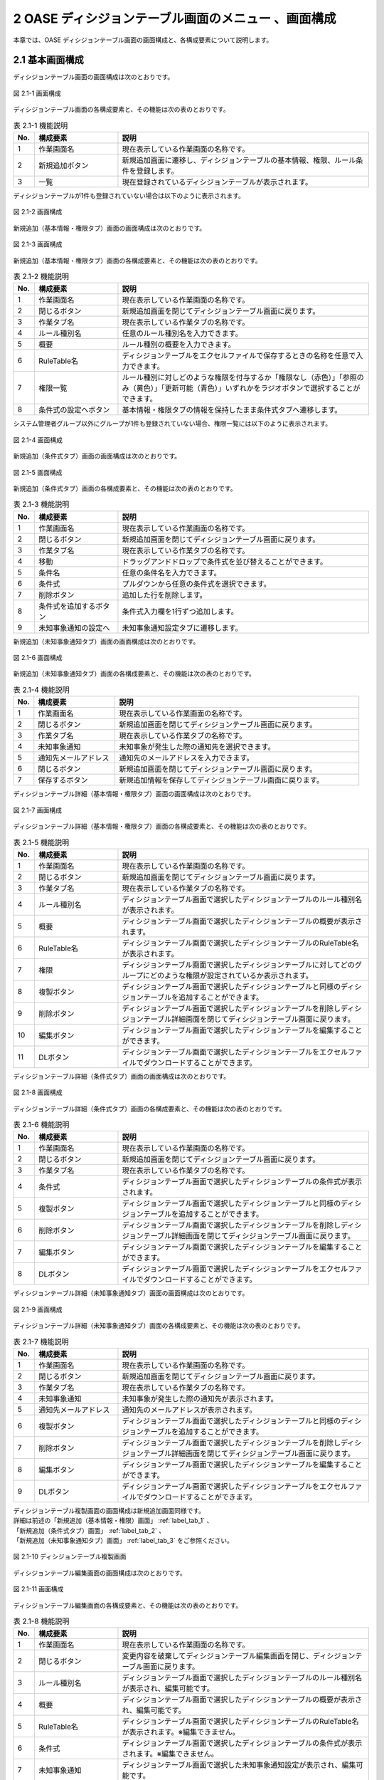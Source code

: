 =====================================================
2 OASE ディシジョンテーブル画面のメニュー 、画面構成
=====================================================

本章では、OASE ディシジョンテーブル画面の画面構成と、各構成要素について説明します。


2.1 基本画面構成
================ 

ディシジョンテーブル画面の画面構成は次のとおりです。

.. figure:: ../images/decision_table/decision_table_01.png
   :scale: 100%
   :align: center

   図 2.1-1 画面構成


ディシジョンテーブル画面の各構成要素と、その機能は次の表のとおりです。


.. csv-table:: 表 2.1-1 機能説明
   :header: No., 構成要素, 説明
   :widths: 5, 20, 60

   1, 作業画面名, 現在表示している作業画面の名称です。
   2, 新規追加ボタン,新規追加画面に遷移し、ディシジョンテーブルの基本情報、権限、ルール条件を登録します。
   3, 一覧, 現在登録されているディシジョンテーブルが表示されます。

ディシジョンテーブルが1件も登録されていない場合は以下のように表示されます。

.. figure:: ../images/decision_table/decision_table_02.png
   :scale: 100%
   :align: center

   図 2.1-2 画面構成

新規追加（基本情報・権限タブ）画面の画面構成は次のとおりです。

.. _label_tab_1:
   
.. figure:: ../images/decision_table/decision_table_06.png
   :scale: 100%
   :align: center

   図 2.1-3 画面構成

新規追加（基本情報・権限タブ）画面の各構成要素と、その機能は次の表のとおりです。

.. csv-table:: 表 2.1-2 機能説明
   :header: No., 構成要素, 説明
   :widths: 5, 20, 60

   1, 作業画面名, 現在表示している作業画面の名称です。
   2, 閉じるボタン, 新規追加画面を閉じてディシジョンテーブル画面に戻ります。
   3, 作業タブ名, 現在表示している作業タブの名称です。
   4, ルール種別名, 任意のルール種別名を入力できます。
   5, 概要, ルール種別の概要を入力できます。
   6, RuleTable名, ディシジョンテーブルをエクセルファイルで保存するときの名称を任意で入力できます。
   7, 権限一覧, ルール種別に対しどのような権限を付与するか「権限なし（赤色）」「参照のみ（黄色）」「更新可能（青色）」いずれかをラジオボタンで選択することができます。
   8, 条件式の設定へボタン, 基本情報・権限タブの情報を保持したまま条件式タブへ遷移します。


システム管理者グループ以外にグループが1件も登録されていない場合、権限一覧には以下のように表示されます。

.. figure:: ../images/decision_table/decision_table_35.png
   :scale: 100%
   :align: center

   図 2.1-4 画面構成

新規追加（条件式タブ）画面の画面構成は次のとおりです。

.. _label_tab_2:

.. figure:: ../images/decision_table/decision_table_18.png
   :scale: 100%
   :align: center

   図 2.1-5 画面構成


新規追加（条件式タブ）画面の各構成要素と、その機能は次の表のとおりです。

.. csv-table:: 表 2.1-3 機能説明
   :header: No., 構成要素, 説明
   :widths: 5, 20, 60

   1, 作業画面名,現在表示している作業画面の名称です。
   2, 閉じるボタン,新規追加画面を閉じてディシジョンテーブル画面に戻ります。
   3, 作業タブ名,現在表示している作業タブの名称です。
   4, 移動,ドラッグアンドドロップで条件式を並び替えることができます。
   5, 条件名,任意の条件名を入力できます。
   6, 条件式,プルダウンから任意の条件式を選択できます。
   7, 削除ボタン,追加した行を削除します。
   8, 条件式を追加するボタン,条件式入力欄を1行ずつ追加します。
   9, 未知事象通知の設定へ,未知事象通知設定タブに遷移します。


新規追加（未知事象通知タブ）画面の画面構成は次のとおりです。

.. _label_tab_3:

.. figure:: ../images/decision_table/decision_table_36.png
   :scale: 100%
   :align: center

   図 2.1-6 画面構成


新規追加（未知事象通知タブ）画面の各構成要素と、その機能は次の表のとおりです。

.. csv-table:: 表 2.1-4 機能説明
   :header: No., 構成要素, 説明
   :widths: 5, 20, 60

   1, 作業画面名,現在表示している作業画面の名称です。
   2, 閉じるボタン,新規追加画面を閉じてディシジョンテーブル画面に戻ります。
   3, 作業タブ名,現在表示している作業タブの名称です。
   4, 未知事象通知,未知事象が発生した際の通知先を選択できます。
   5, 通知先メールアドレス,通知先のメールアドレスを入力できます。
   6, 閉じるボタン,新規追加画面を閉じてディシジョンテーブル画面に戻ります。
   7, 保存するボタン,新規追加情報を保存してディシジョンテーブル画面に戻ります。


ディシジョンテーブル詳細（基本情報・権限タブ）画面の画面構成は次のとおりです。

.. figure:: ../images/decision_table/decision_table_21.png
   :scale: 100%
   :align: center

   図 2.1-7 画面構成


ディシジョンテーブル詳細（基本情報・権限タブ）画面の各構成要素と、その機能は次の表のとおりです。

.. csv-table:: 表 2.1-5 機能説明
   :header: No., 構成要素, 説明
   :widths: 5, 20, 60

   1, 作業画面名,現在表示している作業画面の名称です。
   2, 閉じるボタン,新規追加画面を閉じてディシジョンテーブル画面に戻ります。
   3, 作業タブ名,現在表示している作業タブの名称です。
   4, ルール種別名,ディシジョンテーブル画面で選択したディシジョンテーブルのルール種別名が表示されます。
   5, 概要,ディシジョンテーブル画面で選択したディシジョンテーブルの概要が表示されます。
   6, RuleTable名,ディシジョンテーブル画面で選択したディシジョンテーブルのRuleTable名が表示されます。
   7, 権限,ディシジョンテーブル画面で選択したディシジョンテーブルに対してどのグループにどのような権限が設定されているか表示されます。
   8, 複製ボタン,ディシジョンテーブル画面で選択したディシジョンテーブルと同様のディシジョンテーブルを追加することができます。
   9, 削除ボタン,ディシジョンテーブル画面で選択したディシジョンテーブルを削除しディシジョンテーブル詳細画面を閉じてディシジョンテーブル画面に戻ります。
   10, 編集ボタン,ディシジョンテーブル画面で選択したディシジョンテーブルを編集することができます。
   11, DLボタン,ディシジョンテーブル画面で選択したディシジョンテーブルをエクセルファイルでダウンロードすることができます。


ディシジョンテーブル詳細（条件式タブ）画面の画面構成は次のとおりです。

.. figure:: ../images/decision_table/decision_table_37.png
   :scale: 100%
   :align: center

   図 2.1-8 画面構成


ディシジョンテーブル詳細（条件式タブ）画面の各構成要素と、その機能は次の表のとおりです。

.. csv-table:: 表 2.1-6 機能説明
   :header: No., 構成要素, 説明
   :widths: 5, 20, 60

   1, 作業画面名,現在表示している作業画面の名称です。
   2, 閉じるボタン,新規追加画面を閉じてディシジョンテーブル画面に戻ります。
   3, 作業タブ名,現在表示している作業タブの名称です。
   4, 条件式,ディシジョンテーブル画面で選択したディシジョンテーブルの条件式が表示されます。
   5, 複製ボタン,ディシジョンテーブル画面で選択したディシジョンテーブルと同様のディシジョンテーブルを追加することができます。
   6, 削除ボタン,ディシジョンテーブル画面で選択したディシジョンテーブルを削除しディシジョンテーブル詳細画面を閉じてディシジョンテーブル画面に戻ります。
   7, 編集ボタン,ディシジョンテーブル画面で選択したディシジョンテーブルを編集することができます。
   8, DLボタン,ディシジョンテーブル画面で選択したディシジョンテーブルをエクセルファイルでダウンロードすることができます。


ディシジョンテーブル詳細（未知事象通知タブ）画面の画面構成は次のとおりです。

.. figure:: ../images/decision_table/decision_table_38.png
   :scale: 100%
   :align: center

   図 2.1-9 画面構成


ディシジョンテーブル詳細（未知事象通知タブ）画面の各構成要素と、その機能は次の表のとおりです。

.. csv-table:: 表 2.1-7 機能説明
   :header: No., 構成要素, 説明
   :widths: 5, 20, 60

   1, 作業画面名,現在表示している作業画面の名称です。
   2, 閉じるボタン,新規追加画面を閉じてディシジョンテーブル画面に戻ります。
   3, 作業タブ名,現在表示している作業タブの名称です。
   4, 未知事象通知,未知事象が発生した際の通知先が表示されます。
   5, 通知先メールアドレス,通知先のメールアドレスが表示されます。
   6, 複製ボタン,ディシジョンテーブル画面で選択したディシジョンテーブルと同様のディシジョンテーブルを追加することができます。
   7, 削除ボタン,ディシジョンテーブル画面で選択したディシジョンテーブルを削除しディシジョンテーブル詳細画面を閉じてディシジョンテーブル画面に戻ります。
   8, 編集ボタン,ディシジョンテーブル画面で選択したディシジョンテーブルを編集することができます。
   9, DLボタン,ディシジョンテーブル画面で選択したディシジョンテーブルをエクセルファイルでダウンロードすることができます。


| ディシジョンテーブル複製画面の画面構成は新規追加画面同様です。
| 詳細は前述の「新規追加（基本情報・権限）画面」 :ref:`label_tab_1` 、
| 「新規追加（条件式タブ）画面」 :ref:`label_tab_2` 、
| 「新規追加（未知事象通知タブ）画面」 :ref:`label_tab_3` をご参照ください。

.. figure:: ../images/decision_table/decision_table_24.png
   :scale: 100%
   :align: center

   図 2.1-10 ディシジョンテーブル複製画面


ディシジョンテーブル編集画面の画面構成は次のとおりです。

.. figure:: ../images/decision_table/decision_table_25.png
   :scale: 100%
   :align: center

   図 2.1-11 画面構成


ディシジョンテーブル編集画面の各構成要素と、その機能は次の表のとおりです。


.. csv-table:: 表 2.1-8 機能説明
   :header: No., 構成要素, 説明
   :widths: 5, 20, 60

   1, 作業画面名, 現在表示している作業画面の名称です。
   2, 閉じるボタン,変更内容を破棄してディシジョンテーブル編集画面を閉じ、ディシジョンテーブル画面に戻ります。
   3, ルール種別名,ディシジョンテーブル画面で選択したディシジョンテーブルのルール種別名が表示され、編集可能です。
   4, 概要,ディシジョンテーブル画面で選択したディシジョンテーブルの概要が表示され、編集可能です。
   5, RuleTable名,ディシジョンテーブル画面で選択したディシジョンテーブルのRuleTable名が表示されます。※編集できません。
   6, 条件式,ディシジョンテーブル画面で選択したディシジョンテーブルの条件式が表示されます。※編集できません。
   7, 未知事象通知,ディシジョンテーブル画面で選択した未知事象通知設定が表示され、編集可能です。
   8, 通知先メールアドレス,ディシジョンテーブル画面で入力したメールアドレスが表示され、編集可能です。
   9, 権限,ディシジョンテーブル画面で選択したディシジョンテーブルに対してどのグループにどのような権限が設定されているか表示され、編集可能です。
   10, キャンセルボタン,変更内容を破棄してディシジョンテーブル編集画面を閉じ、ディシジョンテーブル画面に戻ります。
   11, 保存するボタン,変更内容を保存してディシジョンテーブル編集画面を閉じ、ディシジョンテーブル画面に戻ります。


2.2 ディシジョンテーブル画面の操作方法
========================================

構成要素に対する操作方法を説明します。

(1)ディシジョンテーブル画面
----------------------------
| 登録されているディシジョンテーブルを一覧で表示します。
| 新規追加ボタンについては各権限ごとに異なります。ここでは共通機能について説明します。

詳細表示ボタン
^^^^^^^^^^^^^^
選択したルール種別の詳細を表示します。

.. figure:: ../images/decision_table/decision_table_03.png
   :scale: 100%
   :align: center

   図 2.2-1-1 「ルール種別XX」の詳細表示ボタンを押下した場合に表示される画面

ダウンロードボタン
^^^^^^^^^^^^^^^^^^
新規追加および複製、編集で更新したディシジョンテーブルをエクセルファイルでダウンロードすることができます。

.. figure:: ../images/decision_table/decision_table_04.png
   :scale: 100%
   :align: center

   図 2.2-1-2 「ルール種別：ルール種別001」のダウンロードボタン

.. note::
   ダウンロードしたファイルの名称には設定したRuleTable名が使用されます。　例）RuleTable名.xlsx

一覧
^^^^
.. figure:: ../images/decision_table/decision_table_05.png
   :scale: 100%
   :align: center

   図 2.2-1-3 ディシジョンテーブル画面の一覧の各項目


.. csv-table:: 表 2.2-1-1 機能説明
   :header: No., 構成要素, 説明
   :widths: 5, 20, 60

   1, ルール種別,ルール種別のルール種別名が表示されます。
   2, 最終更新者,ルール種別を更新したユーザの名前が表示されます。
   3, 最終更新日時,ルール種別を更新した日時が表示されます。

.. note::
   ディシジョンテーブル画面へのアクセス権限が「更新可能」以外の場合、新規追加ボタンは表示されません。

権限
^^^^^
* 権限によってディシジョンテーブル画面に表示されるディシジョンテーブルが異なります。
* 「グループ名：システム管理者」のアクセス権限を持つユーザには、すべてのディシジョンテーブルが表示されます。


.. figure:: ../images/decision_table/decision_table_10.png
   :scale: 100%
   :align: center

   図 2.2-1-4 ユーザ(user001)の権限が「システム管理者」に設定されている


.. figure:: ../images/decision_table/decision_table_12.png
   :scale: 100%
   :align: center

   図 2.2-1-5 ディシジョンテーブル画面にすべてのディシジョンテーブル(18件)が表示される


.. figure:: ../images/decision_table/decision_table_17.png
   :scale: 100%
   :align: center

   図 2.2-1-6 「グループ名：システム管理者」であれば「ルール種別AAA」に対し権限の設定が無くてもディシジョンテーブル画面に表示することができる


* ディシジョンテーブル画面のアクセス権限が「更新可能」のユーザであってもすべてのディシジョンテーブルは表示されません。
* ディシジョンテーブルに対する権限が「参照のみ」または「更新可能」である場合のみ、対象のディシジョンテーブルが表示されます。

.. figure:: ../images/decision_table/decision_table_13.png
   :scale: 100%
   :align: center

   図 2.2-1-7 ユーザ(user001)の権限が「test_group_001」に設定されている


.. figure:: ../images/decision_table/decision_table_14.png
   :scale: 100%
   :align: center

   図 2.2-1-8 「グループ名：test_group_001」の「ディシジョンテーブル画面」に関する「アクセス権限」は「更新可能」


.. figure:: ../images/decision_table/decision_table_15.png
   :scale: 100%
   :align: center

   図 2.2-1-9 ディシジョンテーブル画面には参照権限のあるディシジョンテーブル(10件)のみが表示される


.. figure:: ../images/decision_table/decision_table_16.png
   :scale: 100%
   :align: center

   図 2.2-1-10 「グループ名：test_group_001」が「ルール種別010」に対し参照権限があるためディシジョンテーブル画面に表示される



(2)新規追加画面（基本情報・権限タブ）
--------------------------------------
ディシジョンテーブル画面へのアクセス権限が「更新可能」の場合のみ、新規追加画面を表示することができます。

.. _label_stab_1:

.. figure:: ../images/decision_table/decision_table_08.png
   :scale: 100%
   :align: center

   図 2.2-2-1 アクセス権限が「更新可能」であるため「新規追加ボタン」が表示される

入力欄
^^^^^^^
.. figure:: ../images/decision_table/decision_table_07.png
   :scale: 100%
   :align: center

   図 2.2-2-2 新規追加画面（基本情報・権限タブ）

.. csv-table:: 表 2.2-2-1 機能説明
   :header: No., 構成要素, 説明
   :widths: 5, 20, 60

   1, 閉じるボタン,新規追加画面を閉じてディシジョンテーブル画面に戻ります。
   2, ルール種別名,入力必須項目です。64文字以内で入力してください。
   3, 概要,任意入力項目です。4000文字以内で入力してください。
   4, RuleTable名,入力必須項目です。64文字以内、半角英数字（ただし、頭文字は半角英字）で入力してください。登録済のディシジョンテーブルと同一のRuleTable名は使用できません。
   5, グループ,グループごとに省略されている画面を表示することで権限を設定することができます。
   6, 権限一覧,ディシジョンテーブルに対しグループがどのような権限を持っているか簡易的に表示しています。左から「ディシジョンテーブル（編集・削除）」「ルール（ステージング環境）」「ルール（プロダクション環境）」「リクエスト履歴」「アクション履歴」の権限を表しています。
   7, 権限なし,ラジオボタンを有効にし保存すると、対象のディシジョンテーブルを表示する権限を失います。
   8, 参照のみ,ラジオボタンを有効にし保存すると、対象のディシジョンテーブルを表示（一部操作）することができます。
   9, 更新可能,ラジオボタンを有効にし保存すると、対象のディシジョンテーブルを編集および処理の実行ができます。
   10, 条件式の設定へボタン,基本情報・権限タブの情報を保持したまま条件式タブへ遷移します。



(3)新規追加画面（条件式タブ）
-------------------------------
ディシジョンテーブル画面へのアクセス権限が「更新可能」の場合のみ、新規追加画面を表示することができます。

入力欄
^^^^^^^
.. _label_stab_2:

.. figure:: ../images/decision_table/decision_table_19.png
   :scale: 100%
   :align: center

   図 2.2-3-1 新規追加画面（条件式タブ）

.. csv-table:: 表 2.2-3-1 機能説明
   :header: No., 構成要素, 説明
   :widths: 5, 20, 60

   1, 閉じるボタン,新規追加画面を閉じてディシジョンテーブル画面に戻ります。
   2, 移動,ドラッグアンドドロップで条件式を並び替えることができます。
   3, 条件名,入力必須項目です。32文字以内で入力してください。なお、記号は使用できません。
   4, 条件式,プルダウンメニューから選択してください。
   5, 削除,「条件式を追加するボタン」を押下した場合、欄内に押下可能な「×」ボタンが表示されます。「×」ボタンを押下すると、追加行が削除されます。
   6, 条件式を追加するボタン,条件式入力欄を1行ずつ追加します。
   7, 未知事象通知の設定へボタン,未知事象通知タブに遷移する。


条件式
^^^^^^^
どのような条件に合致するか設定し値に応じて判定されます。

.. _label_table_1:

.. csv-table:: 表 2.2-3-2 機能説明
   :header: No., 構成要素, 説明,記述例
   :widths: 5, 15, 20,15

   1, 等しい(数値),記述された数値と等しい場合、判定されます。,1、2、3
   2, 等しくない(数値),記述された数値と等しくない場合、判定されます。,5、6、7
   3, 等しい(文字列),記述された文字列と等しい場合、判定されます。,abc、ああ
   4, 等しくない(文字列),記述された文字列と等しくない場合、判定されます。,abc、ああ
   5, より大きい,記述された数値より大きい場合、判定されます。,1、2、3
   6, 以上,記述された数値以上の場合、判定されます。,5、6、7
   7, より小さい,記述された数値より小さい場合、判定されます。,8、9、10
   8, 以下,記述された数値以下の場合、判定されます。,8、9、10
   9, 正規表現に一致する,記述された正規表現に一致する場合、判定されます。,^.*エラーが発生しました。.*$
   10, 正規表現に一致しない,記述された正規表現に一致しない場合、判定されます。,^.*エラーが発生しました。.*$
   11, 含む,記述された値が含まれる場合、判定されます。,abc、1、ああ
   12, 含まない,記述された値が含まれない場合、判定されます。,abc、1、ああ
   13, 時間[HH:mm](From-to),イベント発生日時の時分がfromからtoの間である場合、判定されます。時分が1桁の場合は頭に0を入力してください。,06:00、 01:01



(4)新規追加画面（未知事象通知タブ）
--------------------------------------
ディシジョンテーブル画面へのアクセス権限が「更新可能」の場合のみ、新規追加画面を表示することができます。

入力欄
^^^^^^^
.. _label_stab_3:

.. figure:: ../images/decision_table/decision_table_39.png
   :scale: 100%
   :align: center

   図 2.2-4-1 新規追加画面（未知事象通知タブ）

.. csv-table:: 表 2.2-4-1 機能説明
   :header: No., 構成要素, 説明
   :widths: 5, 20, 60

   1, 閉じるボタン,新規追加画面を閉じてディシジョンテーブル画面に戻ります。
   2, 未知事象通知,プルダウンメニューから選択してください。
   3, 通知先メールアドレス,任意入力項目です。512文字以内で入力してください。
   4, 閉じるボタン,新規追加画面を閉じてディシジョンテーブル画面に戻ります。
   5, 保存するボタン,新規追加情報を保存してディシジョンテーブル画面に戻ります。



(5)ディシジョンテーブル詳細画面
--------------------------------
| 登録されているディシジョンテーブルの詳細を表示します。
| 削除ボタンおよび編集ボタンについては各権限ごとに異なります。ここでは共通機能について説明します。

.. figure:: ../images/decision_table/decision_table_22.png
   :scale: 100%
   :align: center

   図 2.2-5-1 ディシジョンテーブル詳細画面

.. csv-table:: 表 2.2-5-1 機能説明
   :header: No., 構成要素, 説明
   :widths: 5, 20, 60

   1, 閉じるボタン,新規追加画面を閉じてディシジョンテーブル画面に戻ります。
   2, グループ,グループごとに省略されている画面を表示することができます。
   3, 権限,ディシジョンテーブルに対しグループがどのような権限を持っているか簡易的に表示しています。左から「ディシジョンテーブル（編集・削除）」「ルール（ステージング環境）」「ルール（プロダクション環境）」「リクエスト履歴」「アクション履歴」の権限を表しています。
   4, 複製ボタン,既存のディシジョンテーブルと同様のディシジョンテーブルを追加することができます。ただし、ルール種別名とRuleTable名は改めて入力が必要です。
   5, DLボタン,ディシジョンテーブル画面で選択したディシジョンテーブルをエクセルファイルでダウンロードすることができます。


.. note::
   ダウンロードしたファイルの名称には設定したRuleTable名が使用されます。　例）RuleTable01.xlsx

複製
^^^^
* 既存のディシジョンテーブルを基にディシジョンテーブルを新規追加することができます。
* 権限、条件式および未知事象通知の情報を引き継いだディシジョンテーブル複製画面が表示されます。
* ルール種別名およびRuleTable名は新たに記入が必要です。

| 記入方法は前述の「(2)新規追加画面（基本情報・権限タブ）」 :ref:`label_stab_1` 、
| 「(3)新規追加画面（条件式タブ）」 :ref:`label_stab_2` 、
| 「(4)新規追加画面（未知事象通知タブ）」 :ref:`label_stab_3` をご参照ください。



.. figure:: ../images/decision_table/decision_table_23.png
   :scale: 100%
   :align: center

   図 2.2-5-2 ディシジョンテーブル複製画面

.. csv-table:: 表 2.2-5-2 機能説明
   :header: No., 構成要素, 説明
   :widths: 5, 20, 60

   1,新規入力箇所,複製時点では値が入力されていないため入力が必要です。
   2,複製箇所,複製元の情報を引き継いだ値が入力されています。内容の更新が可能です。


編集・削除
^^^^^^^^^^^
ディシジョンテーブルの編集・削除における権限が「更新可能」である場合、ディシジョンテーブル詳細画面に「削除」「編集」ボタンが表示されます。

.. figure:: ../images/decision_table/decision_table_26.png
   :scale: 100%
   :align: center

   図 2.2-5-3 user001が権限「更新可能」のtest_group_001に設定されている場合


ディシジョンテーブルの編集・削除における権限が「更新可能」以外である場合、ディシジョンテーブル詳細画面に「削除」「編集」ボタンは表示されません。

.. figure:: ../images/decision_table/decision_table_27.png
   :scale: 100%
   :align: center

   図 2.2-5-4 user001が権限「参照のみ」のtest_group_001に設定されている場合


(6)ディシジョンテーブル編集画面
--------------------------------

.. figure:: ../images/decision_table/decision_table_28.png
   :scale: 100%
   :align: center

   図 2.2-6-1 ディシジョンテーブル編集画面

.. csv-table:: 表 2.2-6-1 機能説明
   :header: No., 構成要素, 説明
   :widths: 5, 20, 60

   1, 閉じるボタン,変更内容を破棄してディシジョンテーブル編集画面を閉じ、ディシジョンテーブル画面に戻ります。
   2, ルール種別名,ディシジョンテーブル画面で選択したディシジョンテーブルのルール種別名が表示され、編集可能です。入力必須項目です。64文字以内で入力してください。
   3, 概要,ディシジョンテーブル画面で選択したディシジョンテーブルの概要が表示され、編集可能です。任意入力項目です。4000文字以内で入力してください。
   4, 未知事象通知,プルダウンメニューから選択してください。
   5, 通知先メールアドレス,任意入力項目です。512文字以内で入力してください。
   6, グループ,グループごとに省略されている画面を表示することができます。
   7, 権限,ディシジョンテーブルに対しグループがどのような権限を持っているか簡易的に表示しています。左から「ディシジョンテーブル（編集・削除）」「ルール（ステージング環境）」「ルール（プロダクション環境）」「リクエスト履歴」「アクション履歴」の権限を表しています。
   8,権限なし,ラジオボタンを有効にし保存すると、対象のディシジョンテーブルを表示する権限を失います。
   9,参照のみ,ラジオボタンを有効にし保存すると、対象のディシジョンテーブルを表示（一部操作）することができます。
   10,更新可能, ラジオボタンを有効にし保存すると、対象のディシジョンテーブルを編集および処理の実行ができます。
   11,キャンセルボタン,変更内容を破棄してディシジョンテーブル編集画面を閉じ、ディシジョンテーブル画面に戻ります。
   12,保存するボタン,変更内容を保存してディシジョンテーブル編集画面を閉じ、ディシジョンテーブル画面に戻ります。







